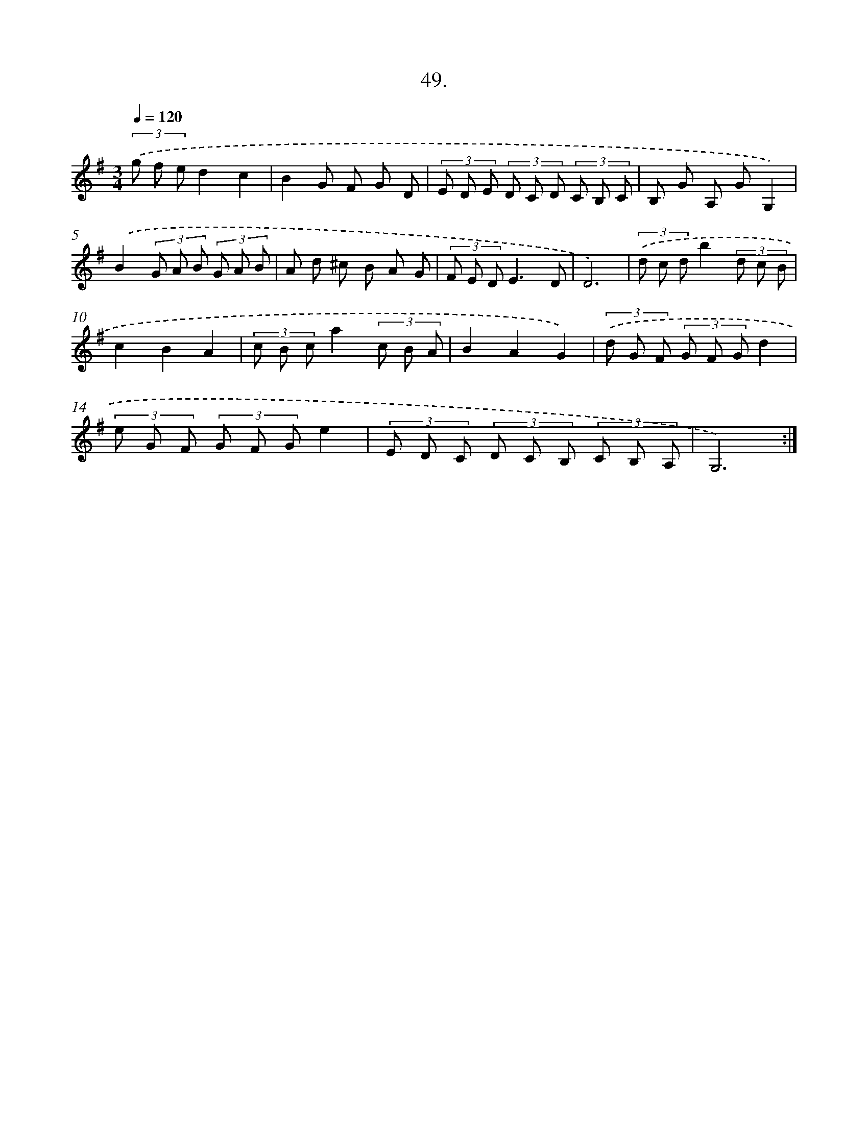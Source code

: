 X: 14249
T: 49.
%%abc-version 2.0
%%abcx-abcm2ps-target-version 5.9.1 (29 Sep 2008)
%%abc-creator hum2abc beta
%%abcx-conversion-date 2018/11/01 14:37:42
%%humdrum-veritas 262011901
%%humdrum-veritas-data 3727746877
%%continueall 1
%%barnumbers 0
L: 1/8
M: 3/4
Q: 1/4=120
K: G clef=treble
(3.('g f ed2c2 |
B2G F G D |
(3E D E (3D C D (3C B, C |
B, G A, GG,2) |
.('B2(3G A B (3G A B |
A d ^c B A G |
(3F E DE3D |
D6) |
(3.('d c db2(3d c B |
c2B2A2 |
(3c B ca2(3c B A |
B2A2G2) |
(3.('d G F (3G F Gd2 |
(3e G F (3G F Ge2 |
(3E D C (3D C B, (3C B, A, |
G,6) :|]
